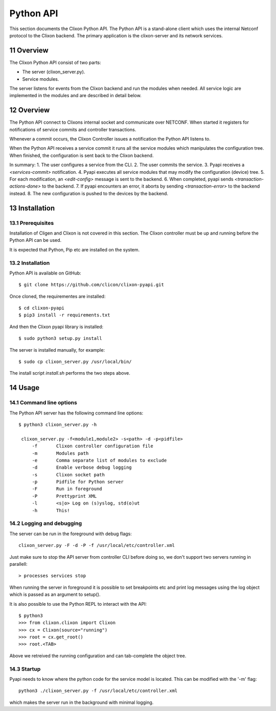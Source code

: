 .. _controller_pyapi:
.. sectnum::
   :start: 11
   :depth: 3

**********
Python API
**********

This section documents the Clixon Python API. 
The Python API is a stand-alone client which uses the internal Netconf protocol to the Clixon backend.
The primary application is the clixon-server and its network services.


Overview
========
The Clixon Python API consist of two parts:

- The server (clixon_server.py).
- Service modules.

The server listens for events from the Clixon backend and run the
modules when needed. All service logic are implemented in the modules
and are described in detail below.


Overview
========
The Python API connect to Clixons internal socket and communicate over
NETCONF. When started it registers for notifications of service commits
and controller transactions.

Whenever a commit occurs, the Clixon Controller issues a notification the Python API listens to.

When the Python API receives a service commit it runs all the service
modules which manipulates the configuration tree.  When finished, the
configuration is sent back to the Clixon backend.

In summary:
1. The user configures a service from the CLI.
2. The user commits the service.
3. Pyapi receives a `<services-commit>` notification.
4. Pyapi executes all service modules that may modify the configuration (device) tree.
5. For each modification, an `<edit-config>` message is sent to the backend.
6. When completed, pyapi sends `<transaction-actions-done>` to the backend.
7. If pyapi encounters an error, it aborts by sending `<transaction-error>` to the backend instead.
8. The new configuration is pushed to the devices by the backend.

Installation
============

Prerequisites
-------------
Installation of Cligen and Clixon is not covered in this section. The
Clixon controller must be up and running before the Python API can be
used.

It is expected that Python, Pip etc are installed on the system.


Installation
------------
Python API is available on GitHub::

  $ git clone https://github.com/clicon/clixon-pyapi.git

Once cloned, the requirementes are installed::

  $ cd clixon-pyapi
  $ pip3 install -r requirements.txt

And then the Clixon pyapi library is installed::

  $ sudo python3 setup.py install

The server is installed manually, for example::

  $ sudo cp clixon_server.py /usr/local/bin/

The install script `install.sh` performs the two steps above.

Usage
=====

Command line options
--------------------
The Python API server has the following command line options::

   $ python3 clixon_server.py -h

    clixon_server.py -f<module1,module2> -s<path> -d -p<pidfile>
        -f       Clixon controller configuration file
        -m       Modules path
        -e       Comma separate list of modules to exclude
        -d       Enable verbose debug logging
        -s       Clixon socket path
        -p       Pidfile for Python server
        -F       Run in foreground
        -P       Prettyprint XML
        -l       <s|o> Log on (s)yslog, std(o)ut
        -h       This!

Logging and debugging
---------------------
The server can be run in the foreground with debug flags::

   clixon_server.py -F -d -P -f /usr/local/etc/controller.xml

Just make sure to stop the API server from controller CLI before doing
so, we don't support two servers running in parallell::

  > processes services stop

When running the server in foreground it is possible to set
breakpoints etc and print log messages using the log object
which is passed as an argument to setup().

It is also possible to use the Python REPL to interact with the API::

  $ python3
  >>> from clixon.clixon import Clixon
  >>> cx = Clixon(source="running")
  >>> root = cx.get_root()
  >>> root.<TAB>

Above we retreived the running configuration and can tab-complete the
object tree.

  
Startup
-------
Pyapi needs to know where the python code for the service model is located.
This can be modified with the '-m' flag::

  python3 ./clixon_server.py -f /usr/local/etc/controller.xml

which makes the server run in the background with minimal logging.
